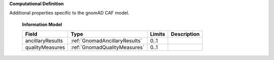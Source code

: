 **Computational Definition**

Additional properties specific to the gnomAD CAF model.

    **Information Model**
    
    .. list-table::
       :class: clean-wrap
       :header-rows: 1
       :align: left
       :widths: auto
       
       *  - Field
          - Type
          - Limits
          - Description
       *  - ancillaryResults
          - :ref:`GnomadAncillaryResults`
          - 0..1
          - 
       *  - qualityMeasures
          - :ref:`GnomadQualityMeasures`
          - 0..1
          - 
